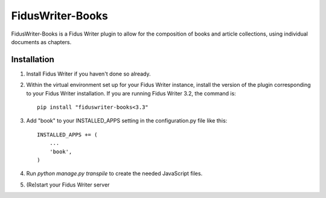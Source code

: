 =====
FidusWriter-Books
=====

FidusWriter-Books is a Fidus Writer plugin to allow for the composition of books
and article collections, using individual documents as chapters.


Installation
-----------

1. Install Fidus Writer if you haven't done so already.

2. Within the virtual environment set up for your Fidus Writer instance, install the version of the plugin corresponding to your Fidus Writer installation. If you are running Fidus Writer 3.2, the command is::

    pip install "fiduswriter-books<3.3"

3. Add "book" to your INSTALLED_APPS setting in the
   configuration.py file like this::

    INSTALLED_APPS += (
        ...
        'book',
    )

4. Run `python manage.py transpile` to create the needed JavaScript files.

5. (Re)start your Fidus Writer server
